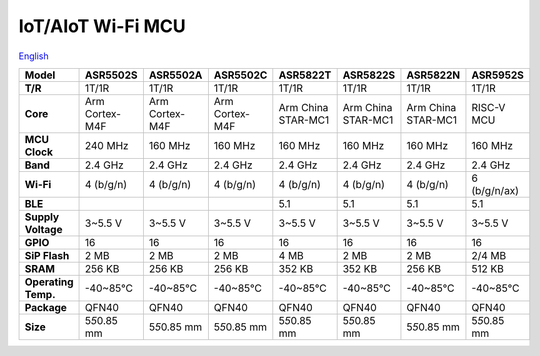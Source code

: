 IoT/AIoT Wi-Fi MCU
================
`English <https://asriot.readthedocs.io/en/latest/ASR6601/Hardware-Reference/matching_network.html>`_

+---------------------+-----------------+-----------------+-----------------+--------------------+--------------------+--------------------+-----------------+
| Model               | ASR5502S        | ASR5502A        | ASR5502C        | ASR5822T           | ASR5822S           | ASR5822N           | ASR5952S        |
+=====================+=================+=================+=================+====================+====================+====================+=================+
| **T/R**             | 1T/1R           | 1T/1R           | 1T/1R           | 1T/1R              | 1T/1R              | 1T/1R              | 1T/1R           |
+---------------------+-----------------+-----------------+-----------------+--------------------+--------------------+--------------------+-----------------+
| **Core**            | Arm Cortex-M4F  | Arm Cortex-M4F  | Arm Cortex-M4F  | Arm China STAR-MC1 | Arm China STAR-MC1 | Arm China STAR-MC1 | RISC-V MCU      |
+---------------------+-----------------+-----------------+-----------------+--------------------+--------------------+--------------------+-----------------+
| **MCU Clock**       | 240 MHz         | 160 MHz         | 160 MHz         | 160 MHz            | 160 MHz            | 160 MHz            | 160 MHz         |
+---------------------+-----------------+-----------------+-----------------+--------------------+--------------------+--------------------+-----------------+
| **Band**            | 2.4 GHz         | 2.4 GHz         | 2.4 GHz         | 2.4 GHz            | 2.4 GHz            | 2.4 GHz            | 2.4 GHz         |
+---------------------+-----------------+-----------------+-----------------+--------------------+--------------------+--------------------+-----------------+
| **Wi-Fi**           | 4 (b/g/n)       | 4 (b/g/n)       | 4 (b/g/n)       | 4 (b/g/n)          | 4 (b/g/n)          | 4 (b/g/n)          | 6 (b/g/n/ax)    |
+---------------------+-----------------+-----------------+-----------------+--------------------+--------------------+--------------------+-----------------+
| **BLE**             |                 |                 |                 | 5.1                | 5.1                | 5.1                | 5.1             |
+---------------------+-----------------+-----------------+-----------------+--------------------+--------------------+--------------------+-----------------+
| **Supply Voltage**  | 3~5.5 V         | 3~5.5 V         | 3~5.5 V         | 3~5.5 V            | 3~5.5 V            | 3~5.5 V            | 3~5.5 V         |
+---------------------+-----------------+-----------------+-----------------+--------------------+--------------------+--------------------+-----------------+
| **GPIO**            | 16              | 16              | 16              | 16                 | 16                 | 16                 | 16              |
+---------------------+-----------------+-----------------+-----------------+--------------------+--------------------+--------------------+-----------------+
| **SiP Flash**       | 2 MB            | 2 MB            | 2 MB            | 4 MB               | 2 MB               | 2 MB               | 2/4 MB          |
+---------------------+-----------------+-----------------+-----------------+--------------------+--------------------+--------------------+-----------------+
| **SRAM**            | 256 KB          | 256 KB          | 256 KB          | 352 KB             | 352 KB             | 256 KB             | 512 KB          |
+---------------------+-----------------+-----------------+-----------------+--------------------+--------------------+--------------------+-----------------+
| **Operating Temp.** | -40~85℃         | -40~85℃         | -40~85℃         | -40~85℃            | -40~85℃            | -40~85℃            | -40~85℃         |
+---------------------+-----------------+-----------------+-----------------+--------------------+--------------------+--------------------+-----------------+
| **Package**         | QFN40           | QFN40           | QFN40           | QFN40              | QFN40              | QFN40              | QFN40           |
+---------------------+-----------------+-----------------+-----------------+--------------------+--------------------+--------------------+-----------------+
| **Size**            | 5\ *5*\ 0.85 mm | 5\ *5*\ 0.85 mm | 5\ *5*\ 0.85 mm | 5\ *5*\ 0.85 mm    | 5\ *5*\ 0.85 mm    | 5\ *5*\ 0.85 mm    | 5\ *5*\ 0.85 mm |
+---------------------+-----------------+-----------------+-----------------+--------------------+--------------------+--------------------+-----------------+